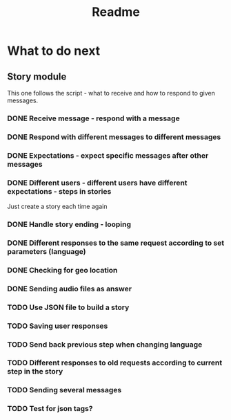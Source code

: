 #+TITLE: Readme

* What to do next
** Story module
This one follows the script - what to receive and how to respond to given messages.

*** DONE Receive message - respond with a message
*** DONE Respond with different messages to different messages
*** DONE Expectations - expect specific messages after other messages
*** DONE Different users - different users have different expectations - steps in stories
Just create a story each time again
*** DONE Handle story ending - looping
*** DONE Different responses to the same request according to set parameters (language)
*** DONE Checking for geo location
*** DONE Sending audio files as answer
*** TODO Use JSON file to build a story
*** TODO Saving user responses
*** TODO Send back previous step when changing language
*** TODO Different responses to old requests according to current step in the story
*** TODO Sending several messages
*** TODO Test for json tags?
